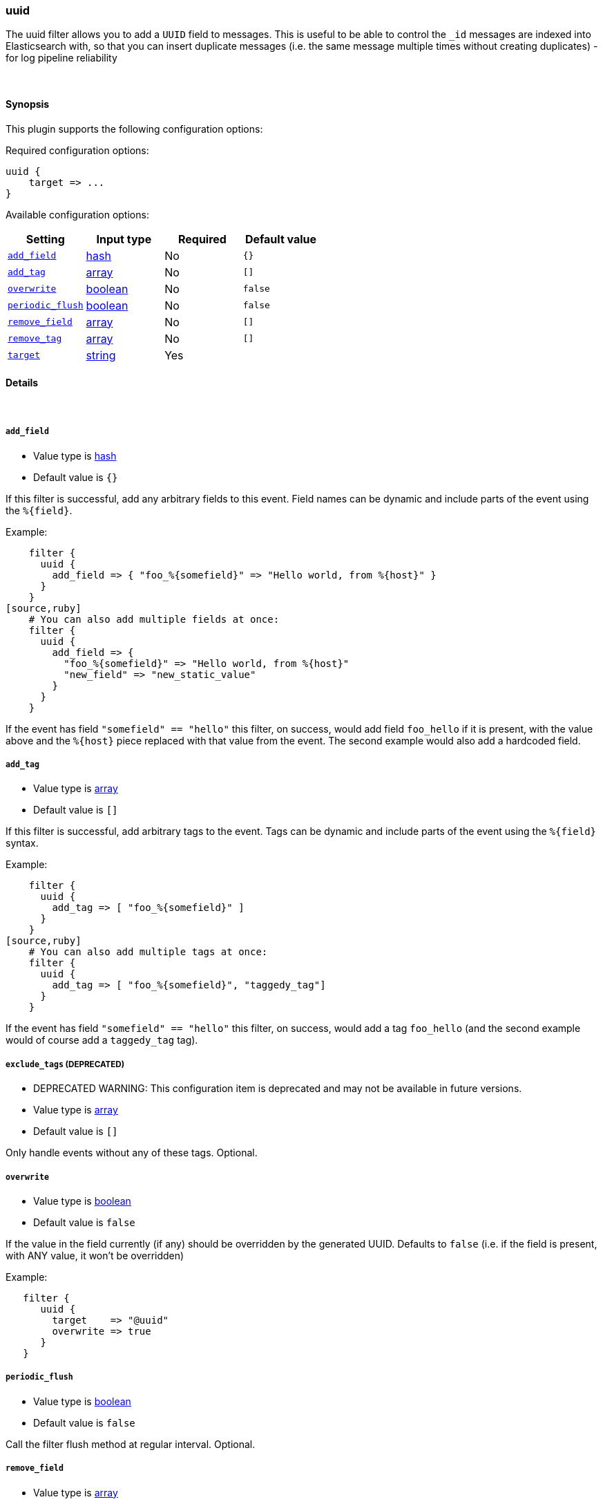 [[plugins-filters-uuid]]
=== uuid



The uuid filter allows you to add a `UUID` field to messages.
This is useful to be able to control the `_id` messages are indexed into Elasticsearch
with, so that you can insert duplicate messages (i.e. the same message multiple times
without creating duplicates) - for log pipeline reliability


&nbsp;

==== Synopsis

This plugin supports the following configuration options:


Required configuration options:

[source,json]
--------------------------
uuid {
    target => ...
}
--------------------------



Available configuration options:

[cols="<,<,<,<m",options="header",]
|=======================================================================
|Setting |Input type|Required|Default value
| <<plugins-filters-uuid-add_field>> |<<hash,hash>>|No|`{}`
| <<plugins-filters-uuid-add_tag>> |<<array,array>>|No|`[]`
| <<plugins-filters-uuid-overwrite>> |<<boolean,boolean>>|No|`false`
| <<plugins-filters-uuid-periodic_flush>> |<<boolean,boolean>>|No|`false`
| <<plugins-filters-uuid-remove_field>> |<<array,array>>|No|`[]`
| <<plugins-filters-uuid-remove_tag>> |<<array,array>>|No|`[]`
| <<plugins-filters-uuid-target>> |<<string,string>>|Yes|
|=======================================================================



==== Details

&nbsp;

[[plugins-filters-uuid-add_field]]
===== `add_field` 

  * Value type is <<hash,hash>>
  * Default value is `{}`

If this filter is successful, add any arbitrary fields to this event.
Field names can be dynamic and include parts of the event using the `%{field}`.

Example:
[source,ruby]
    filter {
      uuid {
        add_field => { "foo_%{somefield}" => "Hello world, from %{host}" }
      }
    }
[source,ruby]
    # You can also add multiple fields at once:
    filter {
      uuid {
        add_field => {
          "foo_%{somefield}" => "Hello world, from %{host}"
          "new_field" => "new_static_value"
        }
      }
    }

If the event has field `"somefield" == "hello"` this filter, on success,
would add field `foo_hello` if it is present, with the
value above and the `%{host}` piece replaced with that value from the
event. The second example would also add a hardcoded field.

[[plugins-filters-uuid-add_tag]]
===== `add_tag` 

  * Value type is <<array,array>>
  * Default value is `[]`

If this filter is successful, add arbitrary tags to the event.
Tags can be dynamic and include parts of the event using the `%{field}`
syntax.

Example:
[source,ruby]
    filter {
      uuid {
        add_tag => [ "foo_%{somefield}" ]
      }
    }
[source,ruby]
    # You can also add multiple tags at once:
    filter {
      uuid {
        add_tag => [ "foo_%{somefield}", "taggedy_tag"]
      }
    }

If the event has field `"somefield" == "hello"` this filter, on success,
would add a tag `foo_hello` (and the second example would of course add a `taggedy_tag` tag).

[[plugins-filters-uuid-exclude_tags]]
===== `exclude_tags`  (DEPRECATED)

  * DEPRECATED WARNING: This configuration item is deprecated and may not be available in future versions.
  * Value type is <<array,array>>
  * Default value is `[]`

Only handle events without any of these tags.
Optional.

[[plugins-filters-uuid-overwrite]]
===== `overwrite` 

  * Value type is <<boolean,boolean>>
  * Default value is `false`

If the value in the field currently (if any) should be overridden
by the generated UUID. Defaults to `false` (i.e. if the field is
present, with ANY value, it won't be overridden)

Example:
[source,ruby]
   filter {
      uuid {
        target    => "@uuid"
        overwrite => true
      }
   }

[[plugins-filters-uuid-periodic_flush]]
===== `periodic_flush` 

  * Value type is <<boolean,boolean>>
  * Default value is `false`

Call the filter flush method at regular interval.
Optional.

[[plugins-filters-uuid-remove_field]]
===== `remove_field` 

  * Value type is <<array,array>>
  * Default value is `[]`

If this filter is successful, remove arbitrary fields from this event.
Fields names can be dynamic and include parts of the event using the %{field}
Example:
[source,ruby]
    filter {
      uuid {
        remove_field => [ "foo_%{somefield}" ]
      }
    }
[source,ruby]
    # You can also remove multiple fields at once:
    filter {
      uuid {
        remove_field => [ "foo_%{somefield}", "my_extraneous_field" ]
      }
    }

If the event has field `"somefield" == "hello"` this filter, on success,
would remove the field with name `foo_hello` if it is present. The second
example would remove an additional, non-dynamic field.

[[plugins-filters-uuid-remove_tag]]
===== `remove_tag` 

  * Value type is <<array,array>>
  * Default value is `[]`

If this filter is successful, remove arbitrary tags from the event.
Tags can be dynamic and include parts of the event using the `%{field}`
syntax.

Example:
[source,ruby]
    filter {
      uuid {
        remove_tag => [ "foo_%{somefield}" ]
      }
    }
[source,ruby]
    # You can also remove multiple tags at once:
    filter {
      uuid {
        remove_tag => [ "foo_%{somefield}", "sad_unwanted_tag"]
      }
    }

If the event has field `"somefield" == "hello"` this filter, on success,
would remove the tag `foo_hello` if it is present. The second example
would remove a sad, unwanted tag as well.

[[plugins-filters-uuid-tags]]
===== `tags`  (DEPRECATED)

  * DEPRECATED WARNING: This configuration item is deprecated and may not be available in future versions.
  * Value type is <<array,array>>
  * Default value is `[]`

Only handle events with all of these tags.
Optional.

[[plugins-filters-uuid-target]]
===== `target` 

  * This is a required setting.
  * Value type is <<string,string>>
  * There is no default value for this setting.

Add a UUID to a field.

Example:
[source,ruby]
    filter {
      uuid {
        target => "@uuid"
      }
    }

[[plugins-filters-uuid-type]]
===== `type`  (DEPRECATED)

  * DEPRECATED WARNING: This configuration item is deprecated and may not be available in future versions.
  * Value type is <<string,string>>
  * Default value is `""`

Note that all of the specified routing options (`type`,`tags`,`exclude_tags`,`include_fields`,
`exclude_fields`) must be met in order for the event to be handled by the filter.
The type to act on. If a type is given, then this filter will only
act on messages with the same type. See any input plugin's `type`
attribute for more.
Optional.


